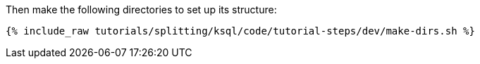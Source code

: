Then make the following directories to set up its structure:

+++++
<pre class="snippet"><code class="shell">{% include_raw tutorials/splitting/ksql/code/tutorial-steps/dev/make-dirs.sh %}</code></pre>
+++++
